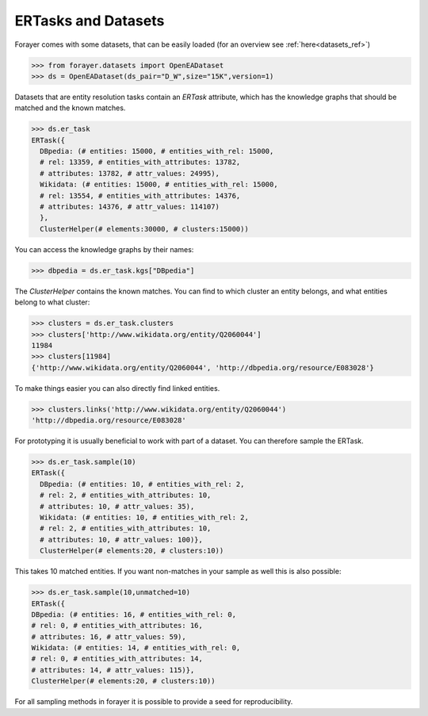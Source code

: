 .. _entity_resolution:

====================
ERTasks and Datasets
====================

Forayer comes with some datasets, that can be easily loaded (for an overview see :ref:`here<datasets_ref>`)

.. code-block:: python

  >>> from forayer.datasets import OpenEADataset
  >>> ds = OpenEADataset(ds_pair="D_W",size="15K",version=1)

Datasets that are entity resolution tasks contain an `ERTask` attribute, which has the knowledge graphs that should be matched and the known matches.

.. code-block:: python

  >>> ds.er_task
  ERTask({
    DBpedia: (# entities: 15000, # entities_with_rel: 15000,
    # rel: 13359, # entities_with_attributes: 13782,
    # attributes: 13782, # attr_values: 24995),
    Wikidata: (# entities: 15000, # entities_with_rel: 15000,
    # rel: 13554, # entities_with_attributes: 14376,
    # attributes: 14376, # attr_values: 114107)
    },
    ClusterHelper(# elements:30000, # clusters:15000))

You can access the knowledge graphs by their names:

.. code-block:: python

  >>> dbpedia = ds.er_task.kgs["DBpedia"]

The `ClusterHelper` contains the known matches. You can find to which cluster an entity belongs, and what entities belong to what cluster:

.. code-block:: python

  >>> clusters = ds.er_task.clusters
  >>> clusters['http://www.wikidata.org/entity/Q2060044']
  11984
  >>> clusters[11984]
  {'http://www.wikidata.org/entity/Q2060044', 'http://dbpedia.org/resource/E083028'}

To make things easier you can also directly find linked entities.

.. code-block:: python

  >>> clusters.links('http://www.wikidata.org/entity/Q2060044')
  'http://dbpedia.org/resource/E083028'

For prototyping it is usually beneficial to work with part of a dataset. You can therefore sample the ERTask.

.. code-block:: python

  >>> ds.er_task.sample(10)
  ERTask({
    DBpedia: (# entities: 10, # entities_with_rel: 2,
    # rel: 2, # entities_with_attributes: 10,
    # attributes: 10, # attr_values: 35),
    Wikidata: (# entities: 10, # entities_with_rel: 2,
    # rel: 2, # entities_with_attributes: 10,
    # attributes: 10, # attr_values: 100)},
    ClusterHelper(# elements:20, # clusters:10))

This takes 10 matched entities. If you want non-matches in your sample as well this is also possible:

.. code-block:: python

  >>> ds.er_task.sample(10,unmatched=10)
  ERTask({
  DBpedia: (# entities: 16, # entities_with_rel: 0,
  # rel: 0, # entities_with_attributes: 16,
  # attributes: 16, # attr_values: 59),
  Wikidata: (# entities: 14, # entities_with_rel: 0,
  # rel: 0, # entities_with_attributes: 14,
  # attributes: 14, # attr_values: 115)},
  ClusterHelper(# elements:20, # clusters:10))

For all sampling methods in forayer it is possible to provide a seed for reproducibility.
